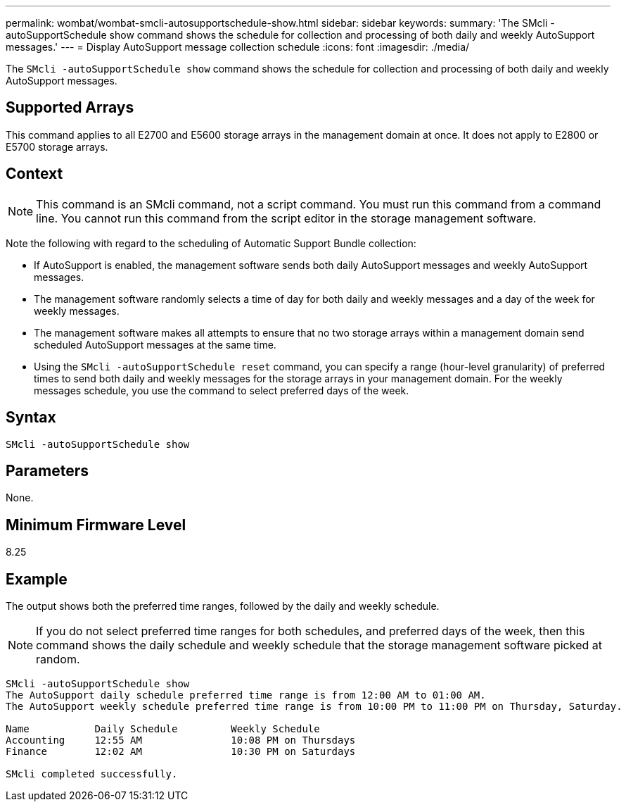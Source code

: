 ---
permalink: wombat/wombat-smcli-autosupportschedule-show.html
sidebar: sidebar
keywords: 
summary: 'The SMcli -autoSupportSchedule show command shows the schedule for collection and processing of both daily and weekly AutoSupport messages.'
---
= Display AutoSupport message collection schedule
:icons: font
:imagesdir: ./media/

[.lead]
The `SMcli -autoSupportSchedule show` command shows the schedule for collection and processing of both daily and weekly AutoSupport messages.

== Supported Arrays

This command applies to all E2700 and E5600 storage arrays in the management domain at once. It does not apply to E2800 or E5700 storage arrays.

== Context

[NOTE]
====
This command is an SMcli command, not a script command. You must run this command from a command line. You cannot run this command from the script editor in the storage management software.
====

Note the following with regard to the scheduling of Automatic Support Bundle collection:

* If AutoSupport is enabled, the management software sends both daily AutoSupport messages and weekly AutoSupport messages.
* The management software randomly selects a time of day for both daily and weekly messages and a day of the week for weekly messages.
* The management software makes all attempts to ensure that no two storage arrays within a management domain send scheduled AutoSupport messages at the same time.
* Using the `SMcli -autoSupportSchedule reset` command, you can specify a range (hour-level granularity) of preferred times to send both daily and weekly messages for the storage arrays in your management domain. For the weekly messages schedule, you use the command to select preferred days of the week.

== Syntax

----
SMcli -autoSupportSchedule show
----

== Parameters

None.

== Minimum Firmware Level

8.25

== Example

The output shows both the preferred time ranges, followed by the daily and weekly schedule.

[NOTE]
====
If you do not select preferred time ranges for both schedules, and preferred days of the week, then this command shows the daily schedule and weekly schedule that the storage management software picked at random.
====

----
SMcli -autoSupportSchedule show
The AutoSupport daily schedule preferred time range is from 12:00 AM to 01:00 AM.
The AutoSupport weekly schedule preferred time range is from 10:00 PM to 11:00 PM on Thursday, Saturday.

Name           Daily Schedule         Weekly Schedule
Accounting     12:55 AM               10:08 PM on Thursdays
Finance        12:02 AM               10:30 PM on Saturdays

SMcli completed successfully.
----
